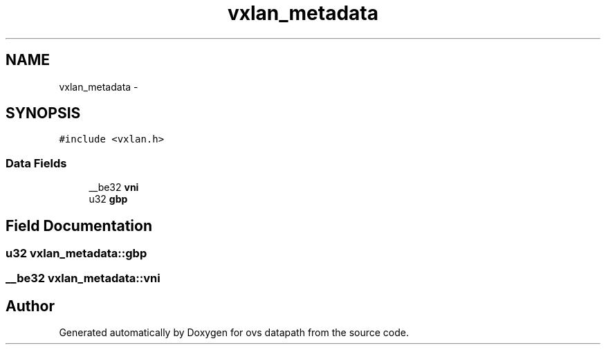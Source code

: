 .TH "vxlan_metadata" 3 "Mon Aug 17 2015" "ovs datapath" \" -*- nroff -*-
.ad l
.nh
.SH NAME
vxlan_metadata \- 
.SH SYNOPSIS
.br
.PP
.PP
\fC#include <vxlan\&.h>\fP
.SS "Data Fields"

.in +1c
.ti -1c
.RI "__be32 \fBvni\fP"
.br
.ti -1c
.RI "u32 \fBgbp\fP"
.br
.in -1c
.SH "Field Documentation"
.PP 
.SS "u32 vxlan_metadata::gbp"

.SS "__be32 vxlan_metadata::vni"


.SH "Author"
.PP 
Generated automatically by Doxygen for ovs datapath from the source code\&.
